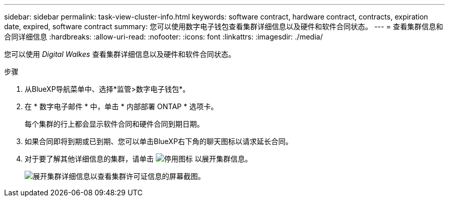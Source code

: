 ---
sidebar: sidebar 
permalink: task-view-cluster-info.html 
keywords: software contract, hardware contract, contracts, expiration date, expired, software contract 
summary: 您可以使用数字电子钱包查看集群详细信息以及硬件和软件合同状态。 
---
= 查看集群信息和合同详细信息
:hardbreaks:
:allow-uri-read: 
:nofooter: 
:icons: font
:linkattrs: 
:imagesdir: ./media/


[role="lead"]
您可以使用 _Digital Walkes_ 查看集群详细信息以及硬件和软件合同状态。

.步骤
. 从BlueXP导航菜单中、选择*监管>数字电子钱包*。
. 在 * 数字电子邮件 * 中，单击 * 内部部署 ONTAP * 选项卡。
+
每个集群的行上都会显示软件合同和硬件合同到期日期。

. 如果合同即将到期或已到期、您可以单击BlueXP右下角的聊天图标以请求延长合同。
. 对于要了解其他详细信息的集群，请单击 image:button_down_caret.png["停用图标"] 以展开集群信息。
+
image:screenshot_digital_wallet_license_info.png["展开集群详细信息以查看集群许可证信息的屏幕截图。"]


